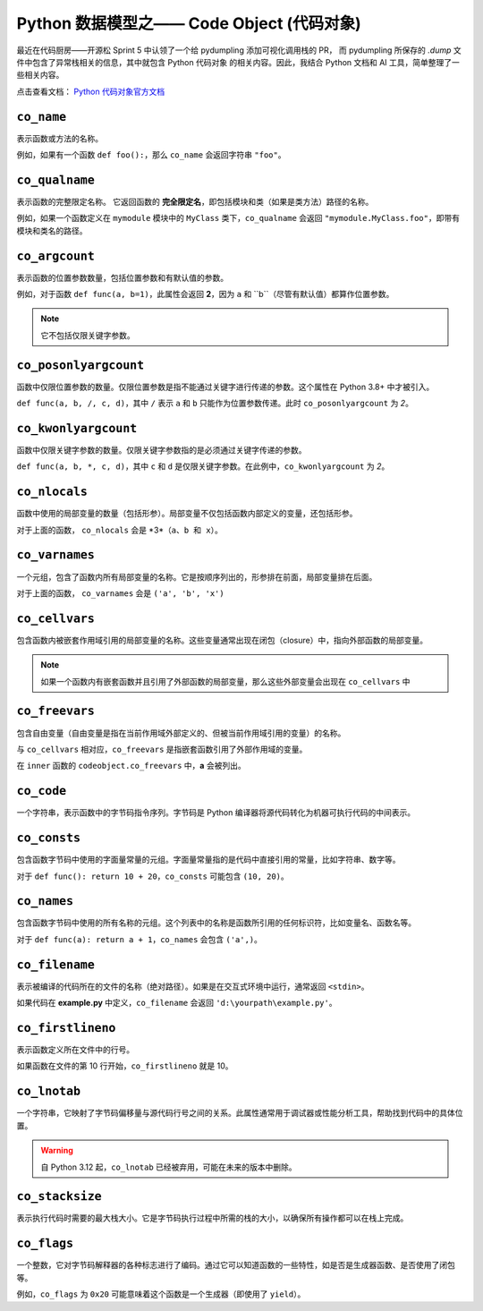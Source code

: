 Python 数据模型之—— Code Object (代码对象)
===========================================

最近在代码厨房——开源松 Sprint 5 中认领了一个给 pydumpling 添加可视化调用栈的 PR，
而 pydumpling 所保存的 *.dump* 文件中包含了异常栈相关的信息，其中就包含 Python 代码对象
的相关内容。因此，我结合 Python 文档和 AI 工具，简单整理了一些相关内容。

点击查看文档： `Python 代码对象官方文档 <https://docs.python.org/zh-cn/3.13/reference/datamodel.html#code-objects>`_

``co_name``
-------------

表示函数或方法的名称。

例如，如果有一个函数 ``def foo():``，那么 ``co_name`` 会返回字符串 ``"foo"``。

``co_qualname``
---------------

表示函数的完整限定名称。
它返回函数的 **完全限定名**，即包括模块和类（如果是类方法）路径的名称。

例如，如果一个函数定义在 ``mymodule`` 模块中的 ``MyClass`` 类下，``co_qualname`` 会返回 ``"mymodule.MyClass.foo"``，即带有模块和类名的路径。

``co_argcount``
---------------

表示函数的位置参数数量，包括位置参数和有默认值的参数。

例如，对于函数 ``def func(a, b=1)``，此属性会返回 **2**，因为 ``a`` 和 ``b``（尽管有默认值）都算作位置参数。

.. note:: 

    它不包括仅限关键字参数。


``co_posonlyargcount``
-------------------------

函数中仅限位置参数的数量。仅限位置参数是指不能通过关键字进行传递的参数。这个属性在 Python 3.8+ 中才被引入。

``def func(a, b, /, c, d)``，其中 ``/`` 表示 ``a`` 和 ``b`` 只能作为位置参数传递。此时 ``co_posonlyargcount`` 为 *2*。


``co_kwonlyargcount``
-----------------------

函数中仅限关键字参数的数量。仅限关键字参数指的是必须通过关键字传递的参数。

``def func(a, b, *, c, d)``，其中 ``c`` 和 ``d`` 是仅限关键字参数。在此例中，``co_kwonlyargcount`` 为 *2*。


``co_nlocals``
---------------

函数中使用的局部变量的数量（包括形参）。局部变量不仅包括函数内部定义的变量，还包括形参。

.. code-block:: python
    :linenos:

    def func(a, b):
        x = a + b
        ...

对于上面的函数， ``co_nlocals`` 会是 *3*（``a、b 和 x）``。


``co_varnames``
------------------

一个元组，包含了函数内所有局部变量的名称。它是按顺序列出的，形参排在前面，局部变量排在后面。

.. code-block:: python
    :linenos:

    def func(a, b):
        x = a + b
        ...

对于上面的函数， ``co_varnames`` 会是 ``('a', 'b', 'x')``

``co_cellvars``
----------------

包含函数内被嵌套作用域引用的局部变量的名称。这些变量通常出现在闭包（closure）中，指向外部函数的局部变量。

.. note::

    如果一个函数内有嵌套函数并且引用了外部函数的局部变量，那么这些外部变量会出现在 ``co_cellvars`` 中


``co_freevars``
-----------------

包含自由变量（自由变量是指在当前作用域外部定义的、但被当前作用域引用的变量）的名称。

与 ``co_cellvars`` 相对应，``co_freevars`` 是指嵌套函数引用了外部作用域的变量。

.. code-block:: python
    :linenos:

    def outer():
        a = 10
        def inner():
            print(a)  # a 是自由变量

在 ``inner`` 函数的 ``codeobject.co_freevars`` 中，**a** 会被列出。

``co_code``
-------------

一个字符串，表示函数中的字节码指令序列。字节码是 Python 编译器将源代码转化为机器可执行代码的中间表示。


``co_consts``
----------------

包含函数字节码中使用的字面量常量的元组。字面量常量指的是代码中直接引用的常量，比如字符串、数字等。

对于 ``def func(): return 10 + 20``，``co_consts`` 可能包含 ``(10, 20)``。

``co_names``
-------------

包含函数字节码中使用的所有名称的元组。这个列表中的名称是函数所引用的任何标识符，比如变量名、函数名等。

对于 ``def func(a): return a + 1``，``co_names`` 会包含 ``('a',)``。

``co_filename``
----------------

表示被编译的代码所在的文件的名称（绝对路径）。如果是在交互式环境中运行，通常返回 ``<stdin>``。

如果代码在 **example.py** 中定义，``co_filename`` 会返回 ``'d:\yourpath\example.py'``。

``co_firstlineno``
--------------------

表示函数定义所在文件中的行号。

如果函数在文件的第 10 行开始，``co_firstlineno`` 就是 10。

``co_lnotab``
------------------

一个字符串，它映射了字节码偏移量与源代码行号之间的关系。此属性通常用于调试器或性能分析工具，帮助找到代码中的具体位置。

.. warning:: 

    自 Python 3.12 起，``co_lnotab`` 已经被弃用，可能在未来的版本中删除。


``co_stacksize``
------------------

表示执行代码时需要的最大栈大小。它是字节码执行过程中所需的栈的大小，以确保所有操作都可以在栈上完成。

``co_flags``
---------------

一个整数，它对字节码解释器的各种标志进行了编码。通过它可以知道函数的一些特性，如是否是生成器函数、是否使用了闭包等。

例如，``co_flags`` 为 ``0x20`` 可能意味着这个函数是一个生成器（即使用了 ``yield``）。

